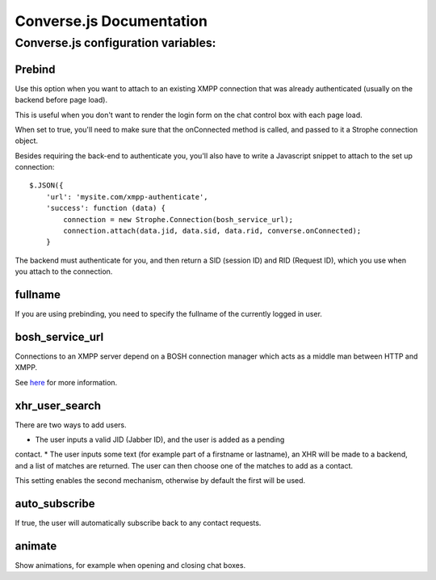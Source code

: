 =========================
Converse.js Documentation
=========================

------------------------------------
Converse.js configuration variables:
------------------------------------

Prebind
========

Use this option when you want to attach to an existing XMPP connection that was
already authenticated (usually on the backend before page load).

This is useful when you don't want to render the login form on the chat control
box with each page load.

When set to true, you'll need to make sure that the onConnected method is 
called, and passed to it a Strophe connection object.

Besides requiring the back-end to authenticate you, you'll also 
have to write a Javascript snippet to attach to the set up connection::

    $.JSON({
        'url': 'mysite.com/xmpp-authenticate',
        'success': function (data) {
            connection = new Strophe.Connection(bosh_service_url);
            connection.attach(data.jid, data.sid, data.rid, converse.onConnected);
        }

The backend must authenticate for you, and then return a SID (session ID) and
RID (Request ID), which you use when you attach to the connection.

fullname
========

If you are using prebinding, you need to specify the fullname of the currently
logged in user.

bosh_service_url
================

Connections to an XMPP server depend on a BOSH connection manager which acts as
a middle man between HTTP and XMPP.

See `here`_ for more information.


xhr_user_search
===============

There are two ways to add users. 

* The user inputs a valid JID (Jabber ID), and the user is added as a pending
contact.
* The user inputs some text (for example part of a firstname or lastname), an XHR will be made to a backend, and a list of matches are returned. The user can then choose one of the matches to add as a contact.

This setting enables the second mechanism, otherwise by default the first will
be used.

auto_subscribe
==============

If true, the user will automatically subscribe back to any contact requests.

animate
=======

Show animations, for example when opening and closing chat boxes.

.. _`here`: http://metajack.im/2008/09/08/which-bosh-server-do-you-need/l


